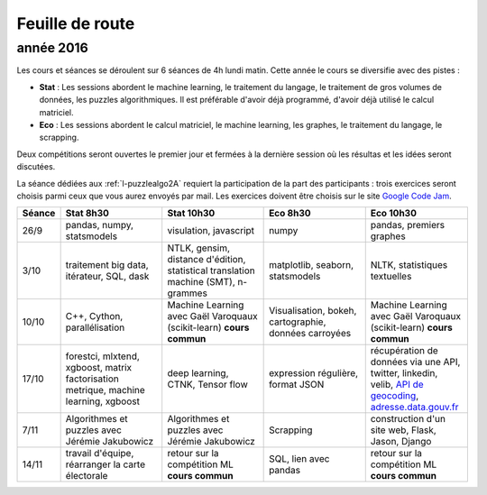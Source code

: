 
Feuille de route
================

.. _l-feuille-de-route-2016-2A:

année 2016
++++++++++


Les cours et séances se déroulent sur 6 séances de 4h
lundi matin. Cette année le cours se diversifie avec des 
pistes :

* **Stat** : Les sessions abordent le machine learning, le traitement du langage,
  le traitement de gros volumes de données, les puzzles algorithmiques.
  Il est préférable d'avoir déjà programmé, d'avoir déjà utilisé
  le calcul matriciel.
* **Eco** : Les sessions abordent le calcul matriciel,
  le machine learning, les graphes, le traitement du langage,
  le scrapping.
  
Deux compétitions seront ouvertes le premier jour et 
fermées à la dernière session où les résultas et les idées seront
discutées.

La séance dédiées aux :ref:`l-puzzlealgo2A` 
requiert la participation de la part des participants :
trois exercices seront choisis parmi ceux que vous aurez envoyés par mail.
Les exercices doivent être choisis sur le site
`Google Code Jam <https://code.google.com/codejam/contests.html>`_.



.. list-table::
    :widths: 2 5 5 5 5
    :header-rows: 1

    * - Séance
      - Stat 8h30
      - Stat 10h30
      - Eco 8h30
      - Eco 10h30
    * - 26/9
      - pandas, numpy, statsmodels
      - visulation, javascript
      - numpy
      - pandas, premiers graphes
    * - 3/10
      - traitement big data, itérateur, SQL, dask
      - NTLK, gensim, distance d'édition, statistical translation machine (SMT), n-grammes
      - matplotlib, seaborn, statsmodels
      - NLTK, statistiques textuelles
    * - 10/10
      - C++, Cython, parallélisation
      - Machine Learning avec Gaël Varoquaux (scikit-learn) **cours commun**
      - Visualisation, bokeh, cartographie, données carroyées
      - Machine Learning avec Gaël Varoquaux (scikit-learn) **cours commun**
    * - 17/10
      - forestci, mlxtend, xgboost, matrix factorisation
        metrique, machine learning, xgboost
      - deep learning, CTNK, Tensor flow
      - expression régulière, format JSON
      - récupération de données via une API, twitter, linkedin, velib, 
        `API de geocoding <https://www.data.gouv.fr/fr/faq/reuser/>`_,
        `adresse.data.gouv.fr <https://adresse.data.gouv.fr/csv/>`_
    * - 7/11
      - Algorithmes et puzzles avec Jérémie Jakubowicz
      - Algorithmes et puzzles avec Jérémie Jakubowicz
      - Scrapping
      - construction d'un site web, Flask, Jason, Django
    * - 14/11
      - travail d'équipe, réarranger la carte électorale
      - retour sur la compétition ML **cours commun**
      - SQL, lien avec pandas
      - retour sur la compétition ML **cours commun**



